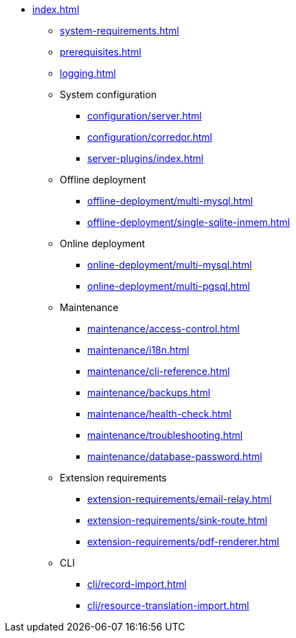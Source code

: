 * xref:index.adoc[]

** xref:system-requirements.adoc[]

** xref:prerequisites.adoc[]

** xref:logging.adoc[]

** System configuration
*** xref:configuration/server.adoc[]
*** xref:configuration/corredor.adoc[]
*** xref:server-plugins/index.adoc[]

** Offline deployment
*** xref:offline-deployment/multi-mysql.adoc[]
*** xref:offline-deployment/single-sqlite-inmem.adoc[]

** Online deployment
*** xref:online-deployment/multi-mysql.adoc[]
*** xref:online-deployment/multi-pgsql.adoc[]
// *** xref:online-deployment/single-mysql.adoc[]
// *** xref:online-deployment/single-pgsql.adoc[]

** Maintenance
*** xref:maintenance/access-control.adoc[]
*** xref:maintenance/i18n.adoc[]
*** xref:maintenance/cli-reference.adoc[]
*** xref:maintenance/backups.adoc[]
*** xref:maintenance/health-check.adoc[]
*** xref:maintenance/troubleshooting.adoc[]
*** xref:maintenance/database-password.adoc[]

** Extension requirements
*** xref:extension-requirements/email-relay.adoc[]
*** xref:extension-requirements/sink-route.adoc[]
*** xref:extension-requirements/pdf-renderer.adoc[]

** CLI
*** xref:cli/record-import.adoc[]
*** xref:cli/resource-translation-import.adoc[]
